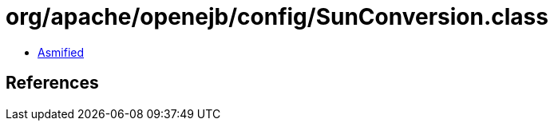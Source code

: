 = org/apache/openejb/config/SunConversion.class

 - link:SunConversion-asmified.java[Asmified]

== References

